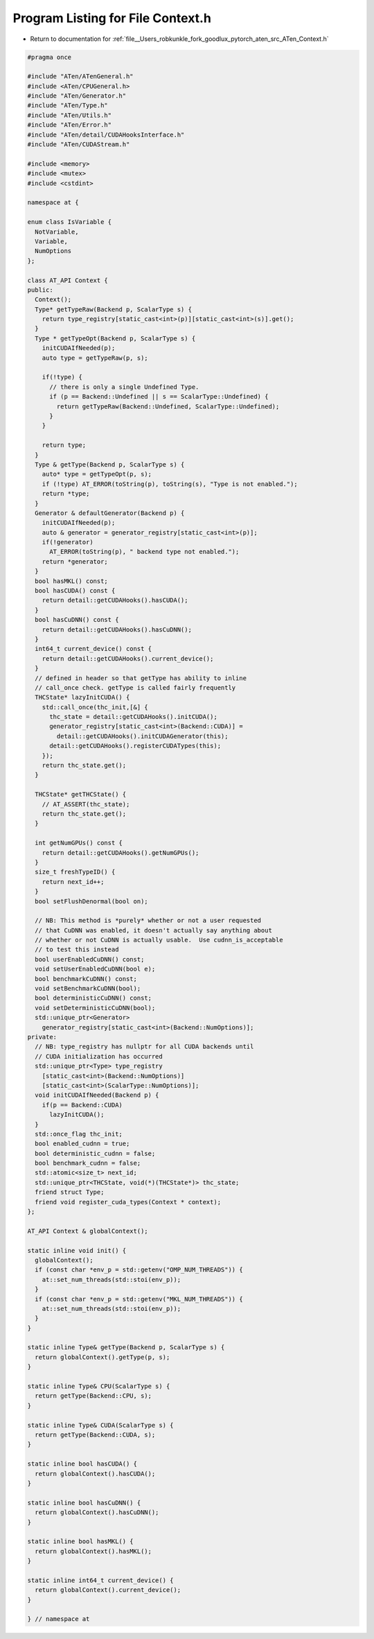 
.. _program_listing_file__Users_robkunkle_fork_goodlux_pytorch_aten_src_ATen_Context.h:

Program Listing for File Context.h
==================================

- Return to documentation for :ref:`file__Users_robkunkle_fork_goodlux_pytorch_aten_src_ATen_Context.h`

.. code-block:: cpp

   #pragma once
   
   #include "ATen/ATenGeneral.h"
   #include <ATen/CPUGeneral.h>
   #include "ATen/Generator.h"
   #include "ATen/Type.h"
   #include "ATen/Utils.h"
   #include "ATen/Error.h"
   #include "ATen/detail/CUDAHooksInterface.h"
   #include "ATen/CUDAStream.h"
   
   #include <memory>
   #include <mutex>
   #include <cstdint>
   
   namespace at {
   
   enum class IsVariable {
     NotVariable,
     Variable,
     NumOptions
   };
   
   class AT_API Context {
   public:
     Context();
     Type* getTypeRaw(Backend p, ScalarType s) {
       return type_registry[static_cast<int>(p)][static_cast<int>(s)].get();
     }
     Type * getTypeOpt(Backend p, ScalarType s) {
       initCUDAIfNeeded(p);
       auto type = getTypeRaw(p, s);
   
       if(!type) {
         // there is only a single Undefined Type.
         if (p == Backend::Undefined || s == ScalarType::Undefined) {
           return getTypeRaw(Backend::Undefined, ScalarType::Undefined);
         }
       }
   
       return type;
     }
     Type & getType(Backend p, ScalarType s) {
       auto* type = getTypeOpt(p, s);
       if (!type) AT_ERROR(toString(p), toString(s), "Type is not enabled.");
       return *type;
     }
     Generator & defaultGenerator(Backend p) {
       initCUDAIfNeeded(p);
       auto & generator = generator_registry[static_cast<int>(p)];
       if(!generator)
         AT_ERROR(toString(p), " backend type not enabled.");
       return *generator;
     }
     bool hasMKL() const;
     bool hasCUDA() const {
       return detail::getCUDAHooks().hasCUDA();
     }
     bool hasCuDNN() const {
       return detail::getCUDAHooks().hasCuDNN();
     }
     int64_t current_device() const {
       return detail::getCUDAHooks().current_device();
     }
     // defined in header so that getType has ability to inline
     // call_once check. getType is called fairly frequently
     THCState* lazyInitCUDA() {
       std::call_once(thc_init,[&] {
         thc_state = detail::getCUDAHooks().initCUDA();
         generator_registry[static_cast<int>(Backend::CUDA)] =
           detail::getCUDAHooks().initCUDAGenerator(this);
         detail::getCUDAHooks().registerCUDATypes(this);
       });
       return thc_state.get();
     }
   
     THCState* getTHCState() {
       // AT_ASSERT(thc_state);
       return thc_state.get();
     }
   
     int getNumGPUs() const {
       return detail::getCUDAHooks().getNumGPUs();
     }
     size_t freshTypeID() {
       return next_id++;
     }
     bool setFlushDenormal(bool on);
   
     // NB: This method is *purely* whether or not a user requested
     // that CuDNN was enabled, it doesn't actually say anything about
     // whether or not CuDNN is actually usable.  Use cudnn_is_acceptable
     // to test this instead
     bool userEnabledCuDNN() const;
     void setUserEnabledCuDNN(bool e);
     bool benchmarkCuDNN() const;
     void setBenchmarkCuDNN(bool);
     bool deterministicCuDNN() const;
     void setDeterministicCuDNN(bool);
     std::unique_ptr<Generator>
       generator_registry[static_cast<int>(Backend::NumOptions)];
   private:
     // NB: type_registry has nullptr for all CUDA backends until
     // CUDA initialization has occurred
     std::unique_ptr<Type> type_registry
       [static_cast<int>(Backend::NumOptions)]
       [static_cast<int>(ScalarType::NumOptions)];
     void initCUDAIfNeeded(Backend p) {
       if(p == Backend::CUDA)
         lazyInitCUDA();
     }
     std::once_flag thc_init;
     bool enabled_cudnn = true;
     bool deterministic_cudnn = false;
     bool benchmark_cudnn = false;
     std::atomic<size_t> next_id;
     std::unique_ptr<THCState, void(*)(THCState*)> thc_state;
     friend struct Type;
     friend void register_cuda_types(Context * context);
   };
   
   AT_API Context & globalContext();
   
   static inline void init() {
     globalContext();
     if (const char *env_p = std::getenv("OMP_NUM_THREADS")) {
       at::set_num_threads(std::stoi(env_p));
     }
     if (const char *env_p = std::getenv("MKL_NUM_THREADS")) {
       at::set_num_threads(std::stoi(env_p));
     }
   }
   
   static inline Type& getType(Backend p, ScalarType s) {
     return globalContext().getType(p, s);
   }
   
   static inline Type& CPU(ScalarType s) {
     return getType(Backend::CPU, s);
   }
   
   static inline Type& CUDA(ScalarType s) {
     return getType(Backend::CUDA, s);
   }
   
   static inline bool hasCUDA() {
     return globalContext().hasCUDA();
   }
   
   static inline bool hasCuDNN() {
     return globalContext().hasCuDNN();
   }
   
   static inline bool hasMKL() {
     return globalContext().hasMKL();
   }
   
   static inline int64_t current_device() {
     return globalContext().current_device();
   }
   
   } // namespace at
